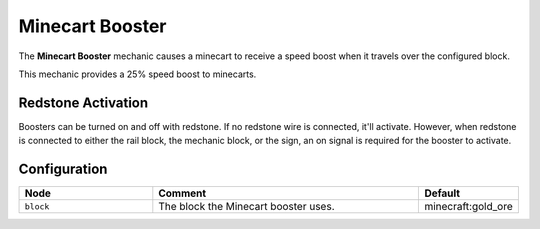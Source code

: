 ================
Minecart Booster
================

The **Minecart Booster** mechanic causes a minecart to receive a speed boost when it travels over the configured block.

This mechanic provides a 25% speed boost to minecarts.

Redstone Activation
===================

Boosters can be turned on and off with redstone. If no redstone wire is connected, it'll activate.
However, when redstone is connected to either the rail block, the mechanic block, or the sign, an on signal is required for the booster to activate.

Configuration
=============

.. csv-table::
  :header: Node, Comment, Default
  :widths: 15, 30, 10

  ``block``,"The block the Minecart booster uses.","minecraft:gold_ore"
